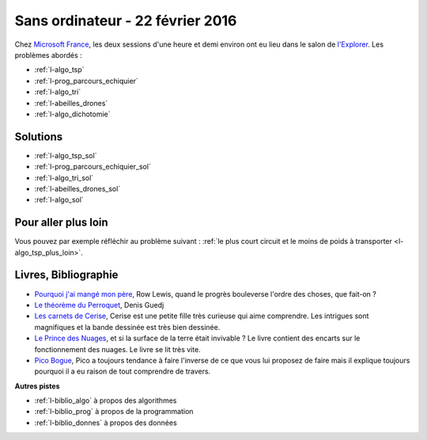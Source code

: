 

.. _l-session_2016_02_22:


Sans ordinateur - 22 février 2016
=================================

.. index:: patchwork

Chez `Microsoft France <https://www.microsoft.com/fr-fr/>`_, les deux sessions d'une heure et demi environ ont eu lieu 
dans le salon de `l'Explorer <https://www.microsoft.com/france/microsoft-en-france/microsoft-france/explorer-notre-appartement-numerique.aspx>`_.
Les problèmes abordés :




* :ref:`l-algo_tsp`
* :ref:`l-prog_parcours_echiquier`
* :ref:`l-algo_tri`
* :ref:`l-abeilles_drones`
* :ref:`l-algo_dichotomie`




Solutions
---------

* :ref:`l-algo_tsp_sol`
* :ref:`l-prog_parcours_echiquier_sol`
* :ref:`l-algo_tri_sol`
* :ref:`l-abeilles_drones_sol`
* :ref:`l-algo_sol`

Pour aller plus loin
--------------------

Vous pouvez par exemple réfléchir au problème suivant : 
:ref:`le plus court circuit et le moins de poids à transporter <l-algo_tsp_plus_loin>`.


.. _l-lecture_2302:

Livres, Bibliographie
---------------------


* `Pourquoi j'ai mangé mon père <http://fr.wikipedia.org/wiki/Pourquoi_j%27ai_mang%C3%A9_mon_p%C3%A8re>`_, Row Lewis,
  quand le progrès bouleverse l'ordre des choses, que fait-on ?
* `Le théorème du Perroquet <http://fr.wikipedia.org/wiki/Le_Th%C3%A9or%C3%A8me_du_Perroquet>`_, Denis Guedj
* `Les carnets de Cerise <http://www.soleilprod.com/serie/carnets-de-cerise-cahiers.html>`_, Cerise est une petite fille très curieuse
  qui aime comprendre. Les intrigues sont magnifiques et la bande dessinée est très bien dessinée.
* `Le Prince des Nuages <http://www.leprincedesnuages.fr/>`_, et si la surface de la terre était invivable ? 
  Le livre contient des encarts sur le fonctionnement des nuages. Le livre se lit très vite.
* `Pico Bogue <http://www.dargaud.com/bd/Pico-Bogue/Pico-Bogue>`_, Pico a toujours tendance à faire l'inverse
  de ce que vous lui proposez de faire mais il explique toujours pourquoi il a eu raison de tout comprendre de travers.



**Autres pistes**

* :ref:`l-biblio_algo` à propos des algorithmes
* :ref:`l-biblio_prog` à propos de la programmation
* :ref:`l-biblio_donnes` à propos des données

